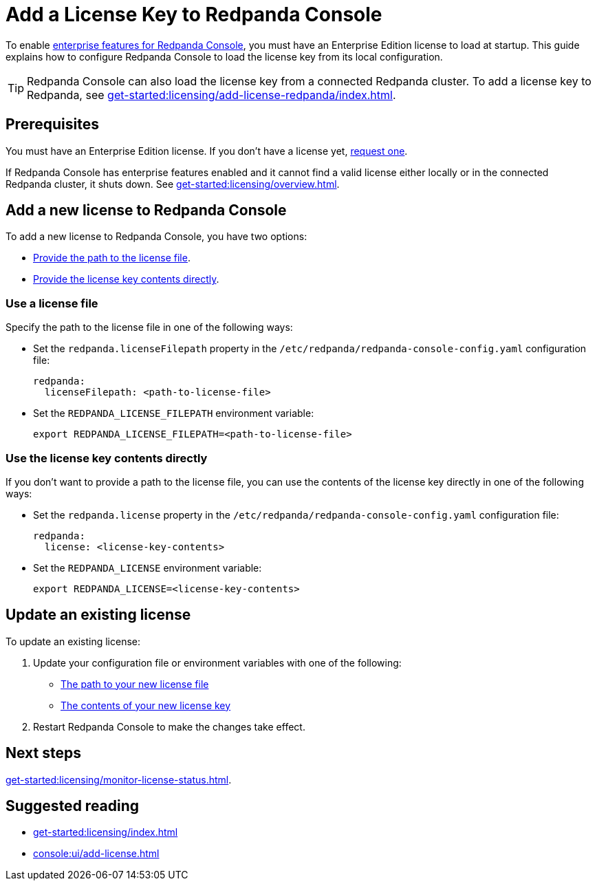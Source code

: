 = Add a License Key to Redpanda Console
:description: Learn how to apply or update a license key to Redpanda Console.

To enable xref:get-started:licensing/overview.adoc#console[enterprise features for Redpanda Console], you must have an Enterprise Edition license to load at startup. This guide explains how to configure Redpanda Console to load the license key from its local configuration.

TIP: Redpanda Console can also load the license key from a connected Redpanda cluster. To add a license key to Redpanda, see xref:get-started:licensing/add-license-redpanda/index.adoc[].

== Prerequisites

You must have an Enterprise Edition license. If you don't have a license yet, https://www.redpanda.com/contact[request one^].

If Redpanda Console has enterprise features enabled and it cannot find a valid license either locally or in the connected Redpanda cluster, it shuts down. See xref:get-started:licensing/overview.adoc[].

== Add a new license to Redpanda Console

To add a new license to Redpanda Console, you have two options:

- <<file, Provide the path to the license file>>.
- <<inline, Provide the license key contents directly>>.

[[file]]
=== Use a license file

Specify the path to the license file in one of the following ways:

- Set the `redpanda.licenseFilepath` property in the `/etc/redpanda/redpanda-console-config.yaml` configuration file:
+
```yaml
redpanda:
  licenseFilepath: <path-to-license-file>
```
- Set the `REDPANDA_LICENSE_FILEPATH` environment variable:
+
```bash
export REDPANDA_LICENSE_FILEPATH=<path-to-license-file>
```

[[inline]]
=== Use the license key contents directly

If you don't want to provide a path to the license file, you can use the contents of the license key directly in one of the following ways:

- Set the `redpanda.license` property in the `/etc/redpanda/redpanda-console-config.yaml` configuration file:
+
```yaml
redpanda:
  license: <license-key-contents>
```

- Set the `REDPANDA_LICENSE` environment variable:
+
```yaml
export REDPANDA_LICENSE=<license-key-contents>
```

== Update an existing license

To update an existing license:

. Update your configuration file or environment variables with one of the following:

- <<file, The path to your new license file>>
- <<inline, The contents of your new license key>>

. Restart Redpanda Console to make the changes take effect.

== Next steps

xref:get-started:licensing/monitor-license-status.adoc[].

== Suggested reading

- xref:get-started:licensing/index.adoc[]
- xref:console:ui/add-license.adoc[]
